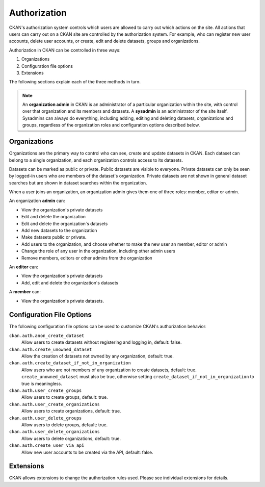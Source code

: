 =============
Authorization
=============

.. versionchanged:: 2.0
   Previous versions of CKAN used a different authorization system.

CKAN's authorization system controls which users are allowed to carry out which
actions on the site. All actions that users can carry out on a CKAN site are
controlled by the authorization system. For example, who can register new user
accounts, delete user accounts, or create, edit and delete datasets, groups and
organizations.

Authorization in CKAN can be controlled in three ways:

1. Organizations
2. Configuration file options
3. Extensions

The following sections explain each of the three methods in turn.

.. note::

   An **organization admin** in CKAN is an administrator of a particular
   organization within the site, with control over that organization and its
   members and datasets. A **sysadmin** is an administrator of the site itself.
   Sysadmins can always do everything, including adding, editing and deleting
   datasets, organizations and groups, regardless of the organization roles and
   configuration options described below.

Organizations
-------------


Organizations are the primary way to control who can see, create and update
datasets in CKAN. Each dataset can belong to a single organization, and each
organization controls access to its datasets.

Datasets can be marked as public or private.  Public datasets are visible to
everyone. Private datasets can only be seen by logged-in users who are members
of the dataset's organization.  Private datasets are not shown in general
dataset searches but are shown in dataset searches within the organization.

When a user joins an organization, an organization admin gives them one of
three roles: member, editor or admin.

An organization **admin** can:

* View the organization's private datasets
* Edit and delete the organization
* Edit and delete the organization's datasets
* Add new datasets to the organization
* Make  datasets public or private.
* Add users to the organization, and choose whether to make the new user an
  member, editor or admin
* Change the role of any user in the organization, including other admin users
* Remove members, editors or other admins from the organization

An **editor** can:

* View the organization's private datasets
* Add, edit and delete the organization's datasets

A **member** can:

* View the organization's private datasets.


Configuration File Options
--------------------------

The following configuration file options can be used to customize CKAN's
authorization behavior:

``ckan.auth.anon_create_dataset``
  Allow users to create datasets without registering and logging in,
  default: false.

``ckan.auth.create_unowned_dataset``
  Allow the creation of datasets not owned by any organization, default: true.

``ckan.auth.create_dataset_if_not_in_organization``
  Allow users who are not members of any organization to create datasets,
  default: true. ``create_unowned_dataset`` must also be true, otherwise
  setting ``create_dataset_if_not_in_organization`` to true is meaningless.

``ckan.auth.user_create_groups``
  Allow users to create groups, default: true.

``ckan.auth.user_create_organizations``
  Allow users to create organizations, default: true.

``ckan.auth.user_delete_groups``
  Allow users to delete groups, default: true.

``ckan.auth.user_delete_organizations``
  Allow users to delete organizations, default: true.

``ckan.auth.create_user_via_api``
  Allow new user accounts to be created via the API, default: false.


Extensions
----------

CKAN allows extensions to change the authorization rules used.  Please see individual extensions for details.
